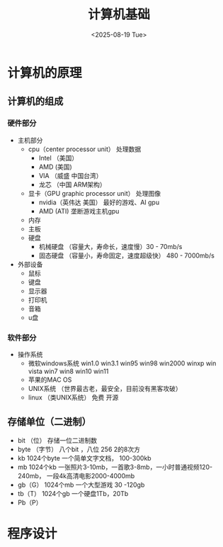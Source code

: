 #+title: 计算机基础
#+date:<2025-08-19 Tue>

* 计算机的原理
** 计算机的组成
*** 硬件部分
- 主机部分
  - cpu（center processor unit）    处理数据
    - Intel （美国）
    - AMD (美国)
    - VIA （威盛   中国台湾）
    - 龙芯 （中国  ARM架构）
  - 显卡（GPU  graphic processor unit）  处理图像
    - nvidia（英伟达  美国）       最好的游戏、AI gpu
    - AMD (ATI)       垄断游戏主机gpu
  - 内存
  - 主板
  - 硬盘
    - 机械硬盘  （容量大，寿命长，速度慢）30 - 70mb/s
    - 固态硬盘  （容量小，寿命固定，速度超级快） 480 - 7000mb/s
- 外部设备
  - 鼠标
  - 键盘
  - 显示器
  - 打印机
  - 音箱
  - u盘 
*** 软件部分
- 操作系统
  - 微软windows系统
    win1.0 win3.1 win95 win98 win2000 winxp win vista win7 win8 win10 win11
  - 苹果的MAC OS
  - UNIX系统  （世界最古老，最安全，目前没有黑客攻破）
  - linux （类UNIX系统）  免费  开源
** 存储单位（二进制）
- bit （位） 存储一位二进制数
- byte （字节） 八个bit ，八位  256    2的8次方
- kb  1024个byte    一个简单文字文档， 100-300kb
- mb  1024个kb     一张照片3-10mb，一首歌3-8mb，一小时普通视频120-240mb， 一段4k高清电影2000-4000mb
- gb（G）  1024个mb     一个大型游戏   30 -120gb
- tb（T）  1024个gb     一个硬盘1Tb，20Tb
- Pb（P）
* 程序设计


